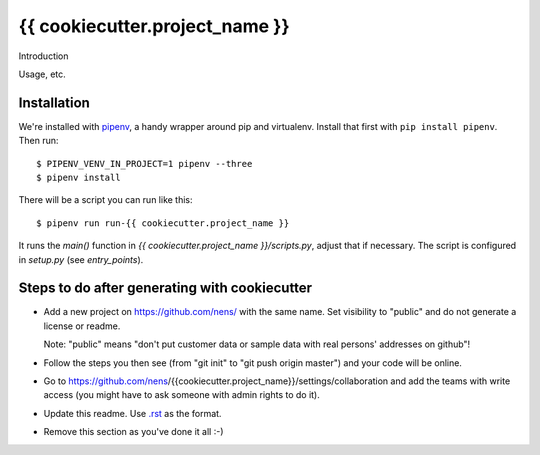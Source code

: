 {{ cookiecutter.project_name }}
==========================================

Introduction

Usage, etc.


Installation
------------

We're installed with `pipenv <https://docs.pipenv.org/>`_, a handy wrapper
around pip and virtualenv. Install that first with ``pip install
pipenv``. Then run::

    $ PIPENV_VENV_IN_PROJECT=1 pipenv --three
    $ pipenv install

There will be a script you can run like this::

    $ pipenv run run-{{ cookiecutter.project_name }}

It runs the `main()` function in `{{ cookiecutter.project_name }}/scripts.py`,
adjust that if necessary. The script is configured in `setup.py` (see
`entry_points`).


Steps to do after generating with cookiecutter
----------------------------------------------

- Add a new project on https://github.com/nens/ with the same name. Set
  visibility to "public" and do not generate a license or readme.

  Note: "public" means "don't put customer data or sample data with real
  persons' addresses on github"!

- Follow the steps you then see (from "git init" to "git push origin master")
  and your code will be online.

- Go to
  https://github.com/nens/{{cookiecutter.project_name}}/settings/collaboration
  and add the teams with write access (you might have to ask someone with
  admin rights to do it).

- Update this readme. Use `.rst
  <http://www.sphinx-doc.org/en/stable/rest.html>`_ as the format.

- Remove this section as you've done it all :-)
